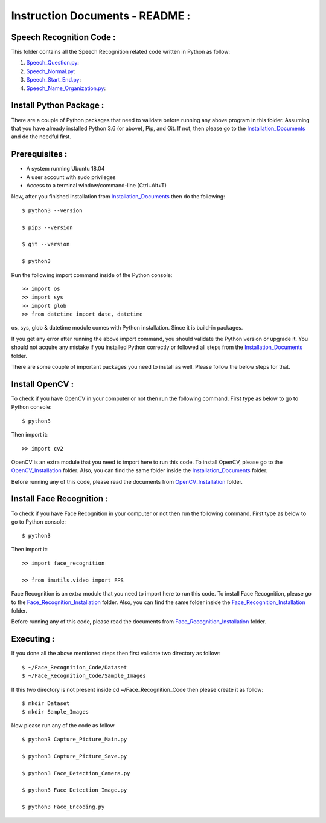 Instruction Documents - README :
**********************************

Speech Recognition Code :
-----------------------------------

This folder contains all the Speech Recognition related code written in Python as
follow:

1. Speech_Question.py_:

2. Speech_Normal.py_:

3. Speech_Start_End.py_:

4. Speech_Name_Organization.py_:

.. _Speech_Question.py:
.. _Speech_Normal.py:
.. _Speech_Start_End.py:
.. _Speech_Name_Organization.py:

Install Python Package :
-----------------------------------
There are a couple of Python packages that need to validate before running any above
program in this folder. Assuming that you have already installed Python 3.6
(or above), Pip, and Git. If not, then please go to the Installation_Documents_ and
do the needful first.

.. _Installation_Documents: https://github.com/ripanmukherjee/Robotic-Greeter/tree/master/Development/Installation_Documents

Prerequisites :
-----------------------------------
* A system running Ubuntu 18.04
* A user account with sudo privileges
* Access to a terminal window/command-line (Ctrl+Alt+T)

Now, after you finished installation from Installation_Documents_ then do the
following::

    $ python3 --version

    $ pip3 --version

    $ git --version

    $ python3

Run the following import command inside of the Python console::

    >> import os
    >> import sys
    >> import glob
    >> from datetime import date, datetime

os, sys, glob & datetime module comes with Python installation. Since it is
build-in packages.

If you get any error after running the above import command, you should validate
the Python version or upgrade it. You should not acquire any mistake if you installed
Python correctly or followed all steps from the Installation_Documents_ folder.

There are some couple of important packages you need to install as well. Please
follow the below steps for that.

Install OpenCV :
-----------------------------------
To check if you have OpenCV in your computer or not then run the following command.
First type as below to go to Python console::

    $ python3

Then import it::

    >> import cv2

OpenCV is an extra module that you need to import here to run this code. To
install OpenCV, please go to the OpenCV_Installation_ folder. Also,
you can find the same folder inside the Installation_Documents_ folder.

Before running any of this code, please read the documents from
OpenCV_Installation_ folder.

.. _OpenCV_Installation: https://github.com/ripanmukherjee/Robotic-Greeter/tree/master/Development/Installation_Documents/OpenCV_Installation

Install Face Recognition :
-----------------------------------
To check if you have Face Recognition in your computer or not then run the following
command. First type as below to go to Python console::

    $ python3

Then import it::

    >> import face_recognition

    >> from imutils.video import FPS

Face Recognition is an extra module that you need to import here to run this code. To
install Face Recognition, please go to the Face_Recognition_Installation_ folder. Also,
you can find the same folder inside the Face_Recognition_Installation_ folder.

Before running any of this code, please read the documents from
Face_Recognition_Installation_ folder.

.. _Face_Recognition_Installation: https://github.com/ripanmukherjee/Robotic-Greeter/tree/master/Development/Installation_Documents/Face_Recognition_Installation

Executing :
-------------
If you done all the above mentioned steps then first validate two directory as follow::

    $ ~/Face_Recognition_Code/Dataset
    $ ~/Face_Recognition_Code/Sample_Images

If this two directory is not present inside cd ~/Face_Recognition_Code then please
create it as follow::

    $ mkdir Dataset
    $ mkdir Sample_Images

Now please run any of the code as follow ::

    $ python3 Capture_Picture_Main.py

    $ python3 Capture_Picture_Save.py

    $ python3 Face_Detection_Camera.py

    $ python3 Face_Detection_Image.py

    $ python3 Face_Encoding.py

